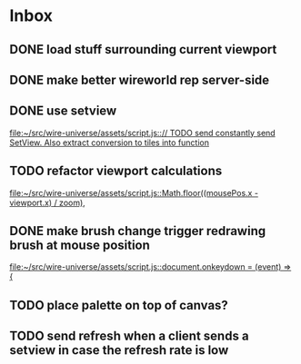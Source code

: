 * Inbox
** DONE load stuff surrounding current viewport
** DONE make better wireworld rep server-side
** DONE use setview
[[file:~/src/wire-universe/assets/script.js::// TODO send constantly send SetView. Also extract conversion to tiles into function]]
** TODO refactor viewport calculations
[[file:~/src/wire-universe/assets/script.js::Math.floor((mousePos.x - viewport.x) / zoom),]]
** DONE make brush change trigger redrawing brush at mouse position
[[file:~/src/wire-universe/assets/script.js::document.onkeydown = (event) => {]]
** TODO place palette on top of canvas?
** TODO send refresh when a client sends a setview in case the refresh rate is low
